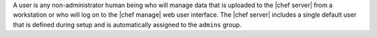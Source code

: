 .. The contents of this file may be included in multiple topics (using the includes directive).
.. The contents of this file should be modified in a way that preserves its ability to appear in multiple topics.

A user is any non-administrator human being who will manage data that is uploaded to the |chef server| from a workstation or who will log on to the |chef manage| web user interface. The |chef server| includes a single default user that is defined during setup and is automatically assigned to the ``admins`` group. 
